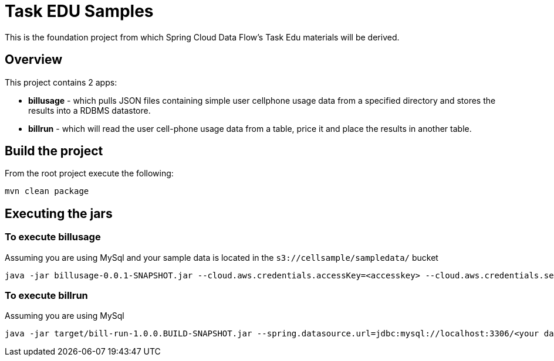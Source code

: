 = Task EDU Samples

This is the foundation project from which Spring Cloud Data Flow's Task Edu materials will be derived.

== Overview
This project contains 2 apps:

* *billusage* - which pulls JSON files containing simple user cellphone usage data from a specified directory and stores the results into a RDBMS datastore.
* *billrun* - which will read the user cell-phone usage data from a table, price it and place the results in another table.

== Build the project
From the root project execute the following:
```
mvn clean package
```

== Executing the jars

=== To execute billusage

Assuming you are using MySql and your sample data is located in the `s3://cellsample/sampledata/` bucket
```
java -jar billusage-0.0.1-SNAPSHOT.jar --cloud.aws.credentials.accessKey=<accesskey> --cloud.aws.credentials.secretKey=<secretkey> --cloud.aws.region.static=us-east-1 --cloud.aws.stack.auto=false --cloud.aws.region.auto=false --spring.datasource.url=jdbc:mysql://localhost:3306/<your database>?useSSL=false --spring.datasource.username=<user> --spring.datasource.password=<password> --spring.datasource.driverClassName=com.mysql.jdbc.Driver --spring.datasource.initialization-mode=always --io.spring.inputBucket=s3://cellsample/sampledata/*.*
```

=== To execute billrun

Assuming you are using MySql
```
java -jar target/bill-run-1.0.0.BUILD-SNAPSHOT.jar --spring.datasource.url=jdbc:mysql://localhost:3306/<your database>?useSSL=false --spring.datasource.username=<user> --spring.datasource.password=<password> --spring.datasource.driverClassName=com.mysql.jdbc.Driver --spring.datasource.initialization-mode=always --spring.batch.initialize-schema=always
```




